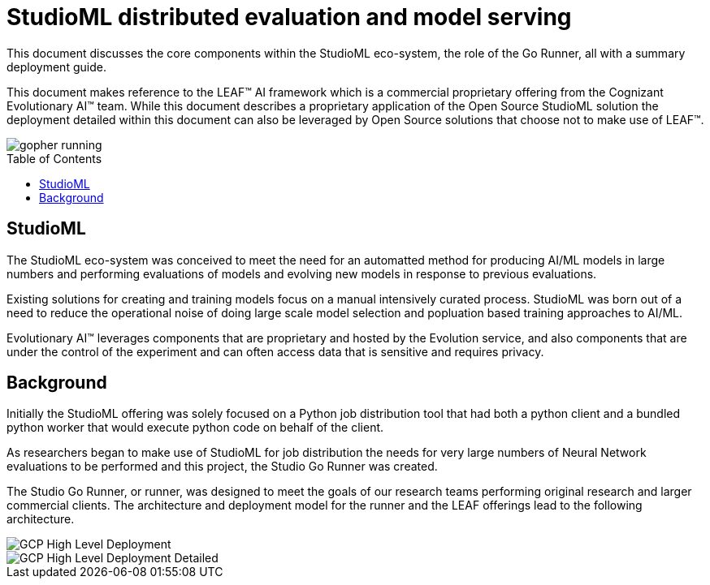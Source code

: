 = StudioML distributed evaluation and model serving
ifdef::env-github[]
:imagesdir:
https://raw.githubusercontent.com/leaf-ai/studio-go-runner/main/docs/artwork
:tip-caption: :bulb:
:note-caption: :information_source:
:important-caption: :heavy_exclamation_mark:
:caution-caption: :fire:
:warning-caption: :warning:
endif::[]
ifndef::env-github[]
:imagesdir: ./
endif::[]
:toc:
:toc-placement!:

This document discusses the core components within the StudioML eco-system, the role of the Go Runner, all with a summary deployment guide.

This document makes reference to the LEAF™ AI framework which is a commercial proprietary offering from the Cognizant Evolutionary AI™ team.  While this document describes a proprietary application of the Open Source StudioML solution the deployment detailed within this document can also be leveraged by Open Source solutions that choose not to make use of LEAF™.

image::artwork/gopher running.png[float="right"]

toc::[]

== StudioML

The StudioML eco-system was conceived to meet the need for an automatted method for producing AI/ML models in large numbers and performing evaluations of models and evolving new models in response to previous evaluations.

Existing solutions for creating and training models focus on a manual intensively curated process.  StudioML was born out of a need to reduce the operational noise of doing large scale model selection and popluation based training approaches to AI/ML.

Evolutionary AI™ leverages components that are proprietary and hosted by the Evolution service, and also components that are under the control of the experiment and can often access data that is sensitive and requires privacy.

== Background

Initially the StudioML offering was solely focused on a Python job distribution tool that had both a python client and a bundled python worker that would execute python code on behalf of the client.

As researchers began to make use of StudioML for job distribution the needs for very large numbers of Neural Network evaluations to be performed and this project, the Studio Go Runner was created.

The Studio Go Runner, or runner, was designed to meet the goals of our research teams performing original research and larger commercial clients.  The architecture and deployment model for the runner and the LEAF offerings lead to the following architecture.

image::artwork/GCP High Level Deployment.png[align="center",float="right"]
image::artwork/GCP High Level Deployment Detailed.png[align="center",float="right"]
